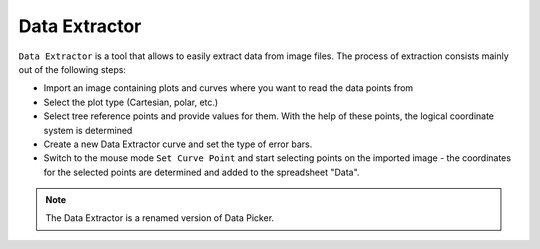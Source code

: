 .. meta::
   :description: A description of LabPlot's Data Extractor tool
   :keywords: LabPlot, documentation, user manual, data analysis, data visualization, curve fitting, open source, free, help, learn, data extractor, curve tracing

.. metadata-placeholder

   :authors: - LabPlot Team

.. _data_extractor:

Data Extractor
=========================

``Data Extractor`` is a tool that allows to easily extract data from image files. The process of extraction consists mainly out of the following steps:

- Import an image containing plots and curves where you want to read the data points from

- Select the plot type (Cartesian, polar, etc.)

- Select tree reference points and provide values for them. With the help of these points, the logical coordinate system is determined

- Create a new Data Extractor curve and set the type of error bars.

- Switch to the mouse mode ``Set Curve Point`` and start selecting points on the imported image - the coordinates for the selected points are determined and added to the spreadsheet "Data".

.. note::

   The Data Extractor is a renamed version of Data Picker.


.. youtube:: D_Pz5aA-4Xg
   :align: left
   :width: 650px
